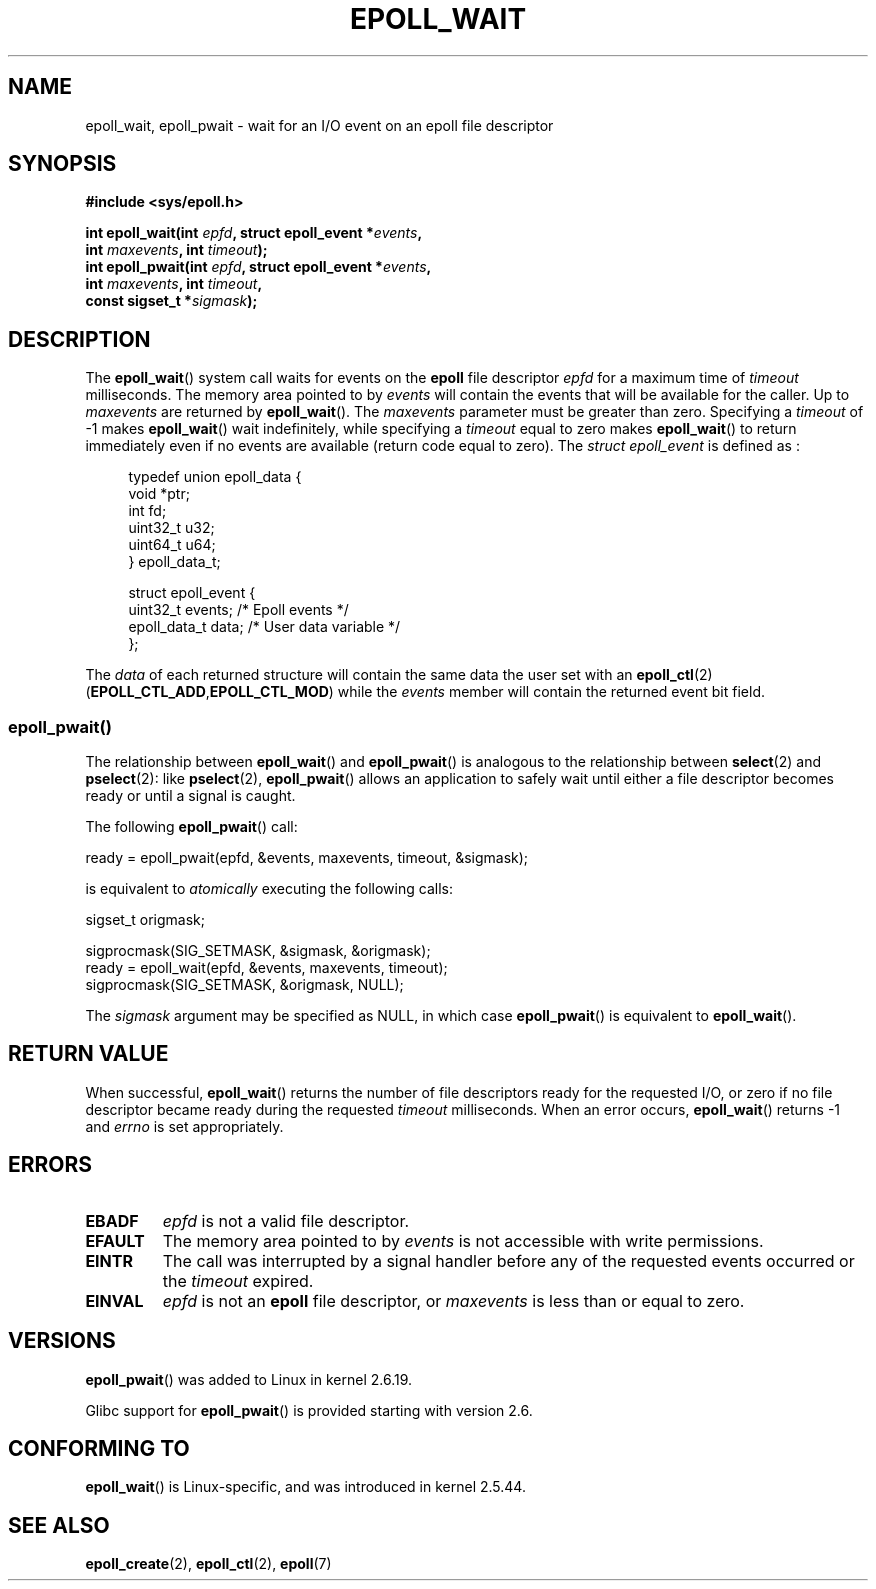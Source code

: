 .\"
.\"  epoll by Davide Libenzi ( efficient event notification retrieval )
.\"  Copyright (C) 2003  Davide Libenzi
.\"
.\"  This program is free software; you can redistribute it and/or modify
.\"  it under the terms of the GNU General Public License as published by
.\"  the Free Software Foundation; either version 2 of the License, or
.\"  (at your option) any later version.
.\"
.\"  This program is distributed in the hope that it will be useful,
.\"  but WITHOUT ANY WARRANTY; without even the implied warranty of
.\"  MERCHANTABILITY or FITNESS FOR A PARTICULAR PURPOSE.  See the
.\"  GNU General Public License for more details.
.\"
.\"  You should have received a copy of the GNU General Public License
.\"  along with this program; if not, write to the Free Software
.\"  Foundation, Inc., 59 Temple Place, Suite 330, Boston, MA  02111-1307  USA
.\"
.\"  Davide Libenzi <davidel@xmailserver.org>
.\"
.\" 2007-04-30: mtk, Added description of epoll_pwait()
.\"
.TH EPOLL_WAIT 2 2007-12-19 "Linux" "Linux Programmer's Manual"
.SH NAME
epoll_wait, epoll_pwait \- wait for an I/O event on an epoll file descriptor
.SH SYNOPSIS
.nf
.B #include <sys/epoll.h>
.sp
.BI "int epoll_wait(int " epfd ", struct epoll_event *" events ,
.BI "               int " maxevents ", int " timeout );
.BI "int epoll_pwait(int " epfd ", struct epoll_event *" events ,
.BI "               int " maxevents ", int " timeout ,
.BI "               const sigset_t *" sigmask );
.fi
.SH DESCRIPTION
The
.BR epoll_wait ()
system call waits for events on the
.B epoll
file descriptor
.I epfd
for a maximum time of
.I timeout
milliseconds.
The memory area pointed to by
.I events
will contain the events that will be available for the caller.
Up to
.I maxevents
are returned by
.BR epoll_wait ().
The
.I maxevents
parameter must be greater than zero.
Specifying a
.I timeout
of \-1 makes
.BR epoll_wait ()
wait indefinitely, while specifying a
.I timeout
equal to zero makes
.BR epoll_wait ()
to return immediately even if no events are available
(return code equal to zero).
The
.I struct epoll_event
is defined as :
.sp
.in +4n
.nf
typedef union epoll_data {
    void    *ptr;
    int      fd;
    uint32_t u32;
    uint64_t u64;
} epoll_data_t;

struct epoll_event {
    uint32_t     events;    /* Epoll events */
    epoll_data_t data;      /* User data variable */
};
.fi
.in

The
.I data
of each returned structure will contain the same data the user set with an
.BR epoll_ctl (2)
.RB ( EPOLL_CTL_ADD , EPOLL_CTL_MOD )
while the
.I events
member will contain the returned event bit field.
.SS epoll_pwait()
The relationship between
.BR epoll_wait ()
and
.BR epoll_pwait ()
is analogous to the relationship between
.BR select (2)
and
.BR pselect (2):
like
.BR pselect (2),
.BR epoll_pwait ()
allows an application to safely wait until either a file descriptor
becomes ready or until a signal is caught.

The following
.BR epoll_pwait ()
call:
.nf

    ready = epoll_pwait(epfd, &events, maxevents, timeout, &sigmask);

.fi
is equivalent to
.I atomically
executing the following calls:
.nf

    sigset_t origmask;

    sigprocmask(SIG_SETMASK, &sigmask, &origmask);
    ready = epoll_wait(epfd, &events, maxevents, timeout);
    sigprocmask(SIG_SETMASK, &origmask, NULL);
.fi
.PP
The
.I sigmask
argument may be specified as NULL, in which case
.BR epoll_pwait ()
is equivalent to
.BR epoll_wait ().
.SH "RETURN VALUE"
When successful,
.BR epoll_wait ()
returns the number of file descriptors ready for the requested I/O, or zero
if no file descriptor became ready during the requested
.I timeout
milliseconds.
When an error occurs,
.BR epoll_wait ()
returns \-1 and
.I errno
is set appropriately.
.SH ERRORS
.TP
.B EBADF
.I epfd
is not a valid file descriptor.
.TP
.B EFAULT
The memory area pointed to by
.I events
is not accessible with write permissions.
.TP
.B EINTR
The call was interrupted by a signal handler before any of the
requested events occurred or the
.I timeout
expired.
.TP
.B EINVAL
.I epfd
is not an
.B epoll
file descriptor, or
.I maxevents
is less than or equal to zero.
.SH VERSIONS
.BR epoll_pwait ()
was added to Linux in kernel 2.6.19.

Glibc support for
.BR epoll_pwait ()
is provided starting with version 2.6.
.SH CONFORMING TO
.BR epoll_wait ()
is Linux-specific, and was introduced in kernel 2.5.44.
.\" The interface should be finalized by Linux kernel 2.5.66.
.SH "SEE ALSO"
.BR epoll_create (2),
.BR epoll_ctl (2),
.BR epoll (7)
